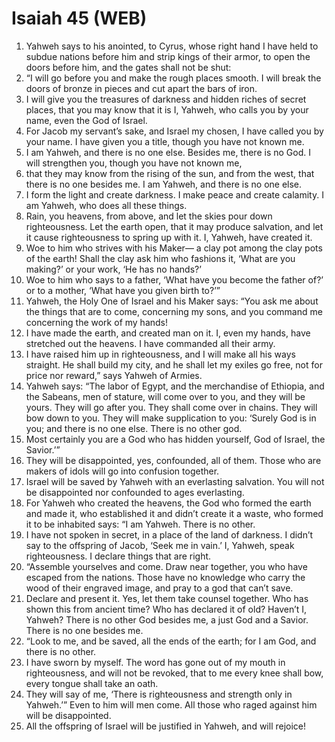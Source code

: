 * Isaiah 45 (WEB)
:PROPERTIES:
:ID: WEB/23-ISA45
:END:

1. Yahweh says to his anointed, to Cyrus, whose right hand I have held to subdue nations before him and strip kings of their armor, to open the doors before him, and the gates shall not be shut:
2. “I will go before you and make the rough places smooth. I will break the doors of bronze in pieces and cut apart the bars of iron.
3. I will give you the treasures of darkness and hidden riches of secret places, that you may know that it is I, Yahweh, who calls you by your name, even the God of Israel.
4. For Jacob my servant’s sake, and Israel my chosen, I have called you by your name. I have given you a title, though you have not known me.
5. I am Yahweh, and there is no one else. Besides me, there is no God. I will strengthen you, though you have not known me,
6. that they may know from the rising of the sun, and from the west, that there is no one besides me. I am Yahweh, and there is no one else.
7. I form the light and create darkness. I make peace and create calamity. I am Yahweh, who does all these things.
8. Rain, you heavens, from above, and let the skies pour down righteousness. Let the earth open, that it may produce salvation, and let it cause righteousness to spring up with it. I, Yahweh, have created it.
9. Woe to him who strives with his Maker— a clay pot among the clay pots of the earth! Shall the clay ask him who fashions it, ‘What are you making?’ or your work, ‘He has no hands?’
10. Woe to him who says to a father, ‘What have you become the father of?’ or to a mother, ‘What have you given birth to?’”
11. Yahweh, the Holy One of Israel and his Maker says: “You ask me about the things that are to come, concerning my sons, and you command me concerning the work of my hands!
12. I have made the earth, and created man on it. I, even my hands, have stretched out the heavens. I have commanded all their army.
13. I have raised him up in righteousness, and I will make all his ways straight. He shall build my city, and he shall let my exiles go free, not for price nor reward,” says Yahweh of Armies.
14. Yahweh says: “The labor of Egypt, and the merchandise of Ethiopia, and the Sabeans, men of stature, will come over to you, and they will be yours. They will go after you. They shall come over in chains. They will bow down to you. They will make supplication to you: ‘Surely God is in you; and there is no one else. There is no other god.
15. Most certainly you are a God who has hidden yourself, God of Israel, the Savior.’”
16. They will be disappointed, yes, confounded, all of them. Those who are makers of idols will go into confusion together.
17. Israel will be saved by Yahweh with an everlasting salvation. You will not be disappointed nor confounded to ages everlasting.
18. For Yahweh who created the heavens, the God who formed the earth and made it, who established it and didn’t create it a waste, who formed it to be inhabited says: “I am Yahweh. There is no other.
19. I have not spoken in secret, in a place of the land of darkness. I didn’t say to the offspring of Jacob, ‘Seek me in vain.’ I, Yahweh, speak righteousness. I declare things that are right.
20. “Assemble yourselves and come. Draw near together, you who have escaped from the nations. Those have no knowledge who carry the wood of their engraved image, and pray to a god that can’t save.
21. Declare and present it. Yes, let them take counsel together. Who has shown this from ancient time? Who has declared it of old? Haven’t I, Yahweh? There is no other God besides me, a just God and a Savior. There is no one besides me.
22. “Look to me, and be saved, all the ends of the earth; for I am God, and there is no other.
23. I have sworn by myself. The word has gone out of my mouth in righteousness, and will not be revoked, that to me every knee shall bow, every tongue shall take an oath.
24. They will say of me, ‘There is righteousness and strength only in Yahweh.’” Even to him will men come. All those who raged against him will be disappointed.
25. All the offspring of Israel will be justified in Yahweh, and will rejoice!
